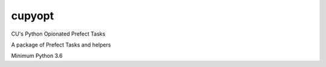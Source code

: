 cupyopt
=======

CU's Python Opionated Prefect Tasks

A package of Prefect Tasks and helpers

Minimum Python 3.6